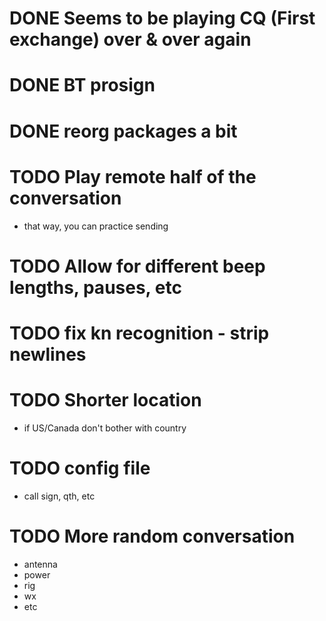 * DONE Seems to be playing CQ (First exchange) over & over again
  CLOSED: [2018-07-29 Sun 07:43]
* DONE BT prosign
  CLOSED: [2018-07-29 Sun 16:21]
* DONE reorg packages a bit
  CLOSED: [2018-08-02 Thu 13:04]
* TODO Play remote half of the conversation
  - that way, you can practice sending
* TODO Allow for different beep lengths, pauses, etc
* TODO fix kn recognition - strip newlines
* TODO Shorter location
  - if US/Canada don't bother with country
* TODO config file
  - call sign, qth, etc
* TODO More random conversation
  - antenna
  - power
  - rig
  - wx
  - etc
